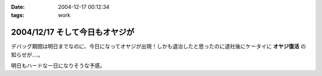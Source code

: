 :date: 2004-12-17 00:12:34
:tags: work

===============================
2004/12/17 そして今日もオヤジが
===============================

デバッグ期間は明日までなのに、今日になってオヤジが出現！しかも退治したと思ったのに退社後にケータイに **オヤジ復活** の知らせが‥‥。

明日もハードな一日になりそうな予感。



.. :extend type: text/plain
.. :extend:

